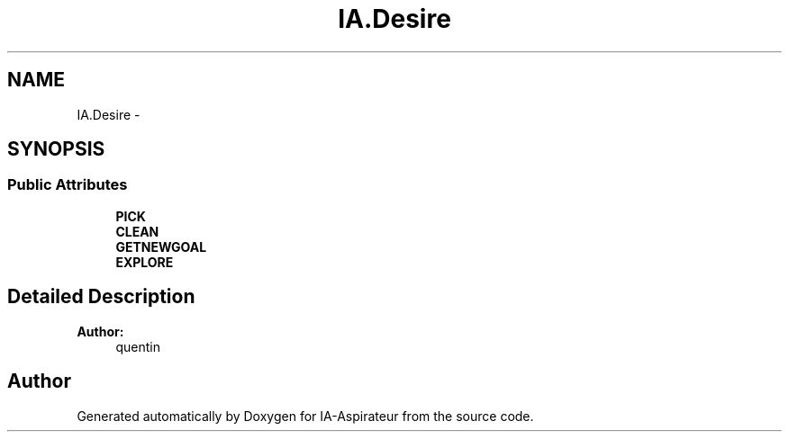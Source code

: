 .TH "IA.Desire" 3 "Thu Oct 6 2016" "Version 1.0" "IA-Aspirateur" \" -*- nroff -*-
.ad l
.nh
.SH NAME
IA.Desire \- 
.SH SYNOPSIS
.br
.PP
.SS "Public Attributes"

.in +1c
.ti -1c
.RI "\fBPICK\fP"
.br
.ti -1c
.RI "\fBCLEAN\fP"
.br
.ti -1c
.RI "\fBGETNEWGOAL\fP"
.br
.ti -1c
.RI "\fBEXPLORE\fP"
.br
.in -1c
.SH "Detailed Description"
.PP 

.PP
\fBAuthor:\fP
.RS 4
quentin 
.RE
.PP


.SH "Author"
.PP 
Generated automatically by Doxygen for IA-Aspirateur from the source code\&.
